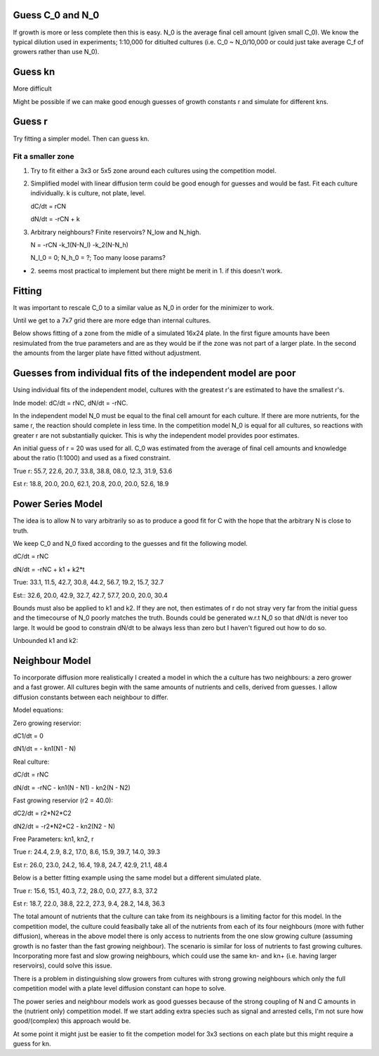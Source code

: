 .. title: Make a Guess
.. slug: make-a-guess
.. date: 2016-05-22 10:13:19 UTC+01:00
.. tags: 
.. category: 
.. link: 
.. description: 
.. type: text

Guess C_0 and N_0
-----------------

If growth is more or less complete then this is easy. N_0 is the
average final cell amount (given small C_0). We know the typical
dilution used in experiments; 1:10,000 for ditiulted cultures
(i.e. C_0 ~ N_0/10,000 or could just take average C_f of growers
rather than use N_0).

Guess kn
--------

More difficult

.. image:: ../../images/make-a-guess/c_f_var_vs_kn.png
   :width: 100%


Might be possible if we can make good enough guesses of growth
constants r and simulate for different kns.


Guess r
-------

Try fitting a simpler model. Then can guess kn.

Fit a smaller zone
++++++++++++++++++

1. Try to fit either a 3x3 or 5x5 zone around each cultures using the
   competition model.

2. Simplified model with linear diffusion term could be good enough
   for guesses and would be fast. Fit each culture individually. k is
   culture, not plate, level.

   dC/dt = rCN

   dN/dt = -rCN + k

3. Arbitrary neighbours? Finite reservoirs? N_low and N_high.

   N = -rCN -k_1(N-N_l) -k_2(N-N_h)

   N_l_0 = 0; N_h_0 = ?; Too many loose params?


- 2. seems most practical to implement but there might be merit
  in 1. if this doesn't work.


Fitting
-------

It was important to rescale C_0 to a similar value as N_0 in order for
the minimizer to work.

Until we get to a 7x7 grid there are more edge than internal cultures.


Below shows fitting of a zone from the midle of a simulated 16x24
plate. In the first figure amounts have been resimulated from the true
parameters and are as they would be if the zone was not part of a
larger plate. In the second the amounts from the larger plate have
fitted without adjustment.

.. image:: ../../images/make-a-guess/fit_of_resim.png

.. image:: ../../images/make-a-guess/fit_of_isolated.png


Guesses from individual fits of the independent model are poor
--------------------------------------------------------------

.. image:: ../../images/make-a-guess/indi_inde_fits.png

Using individual fits of the independent model, cultures with the
greatest r's are estimated to have the smallest r's.

Inde model: dC/dt = rNC, dN/dt = -rNC.

In the independent model N_0 must be equal to the final cell amount
for each culture. If there are more nutrients, for the same r, the
reaction should complete in less time. In the competition model N_0 is
equal for all cultures, so reactions with greater r are not
substantially quicker. This is why the independent model provides poor
estimates.

An initial guess of r = 20 was used for all. C_0 was estimated from
the average of final cell amounts and knowledge about the ratio
(1:1000) and used as a fixed constraint.



True r: 55.7, 22.6, 20.7, 33.8, 38.8, 08.0, 12.3, 31.9, 53.6


Est  r: 18.8, 20.0, 20.0, 62.1, 20.8, 20.0, 20.0, 52.6, 18.9


Power Series Model
------------------

The idea is to allow N to vary arbitrarily so as to produce a good fit for C with the hope that the arbitrary N is close to truth.

We keep C_0 and N_0 fixed according to the guesses and fit the following model.

dC/dt = rNC


dN/dt = -rNC + k1 + k2*t


.. image:: ../../images/make-a-guess/power_series_fit_k1_k2.png

True: 33.1, 11.5, 42.7, 30.8, 44.2, 56.7, 19.2, 15.7, 32.7

Est:: 32.6, 20.0, 42.9, 32.7, 42.7, 57.7, 20.0, 20.0, 30.4


Bounds must also be applied to k1 and k2. If they are not, then
estimates of r do not stray very far from the initial guess and the
timecourse of N_0 poorly matches the truth. Bounds could be generated
w.r.t N_0 so that dN/dt is never too large. It would be good to
constrain dN/dt to be always less than zero but I haven't figured out
how to do so.

Unbounded k1 and k2:

.. image:: ../../images/make-a-guess/power_series_fit_k1_k2_unbounded.png


Neighbour Model
---------------

To incorporate diffusion more realistically I created a model in which
the a culture has two neighbours: a zero grower and a fast grower. All
cultures begin with the same amounts of nutrients and cells, derived
from guesses. I allow diffusion constants between each neighbour to
differ.


Model equations:

Zero growing reservior:

dC1/dt = 0

dN1/dt = - kn1(N1 - N)

Real culture:

dC/dt = rNC

dN/dt = -rNC - kn1(N - N1) - kn2(N - N2)

Fast growing reservior (r2 = 40.0):

dC2/dt = r2*N2*C2

dN2/dt = -r2*N2*C2 - kn2(N2 - N)

Free Parameters: kn1, kn2, r


.. image:: ../../images/make-a-guess/two_neighbour_fit.png

True r: 24.4, 2.9, 8.2, 17.0, 8.6, 15.9, 39.7, 14.0, 39.3

Est r: 26.0, 23.0, 24.2, 16.4, 19.8, 24.7, 42.9, 21.1, 48.4

Below is a better fitting example using the same model but a different
simulated plate.

.. image:: ../../images/make-a-guess/two_neighbour_fit_better.png

True r: 15.6, 15.1, 40.3, 7.2, 28.0, 0.0, 27.7, 8.3, 37.2

Est r: 18.7, 22.0, 38.8, 22.2, 27.3, 9.4, 28.2, 14.8, 36.3

The total amount of nutrients that the culture can take from its
neighbours is a limiting factor for this model. In the competition
model, the culture could feasibally take all of the nutrients from
each of its four neighbours (more with futher diffusion), whereas in
the above model there is only access to nutrients from the one slow
growing culture (assuming growth is no faster than the fast growing
neighbour). The scenario is similar for loss of nutrients to fast
growing cultures. Incorporating more fast and slow growing neighbours,
which could use the same kn- and kn+ (i.e. having larger reservoirs),
could solve this issue.

There is a problem in distinguishing slow growers from cultures with
strong growing neighbours which only the full competition model with a
plate level diffusion constant can hope to solve.

The power series and neighbour models work as good guesses because of
the strong coupling of N and C amounts in the (nutrient only)
competition model. If we start adding extra species such as signal and
arrested cells, I'm not sure how good/(complex) this approach would
be.


At some point it might just be easier to fit the competion model for
3x3 sections on each plate but this might require a guess for kn.

